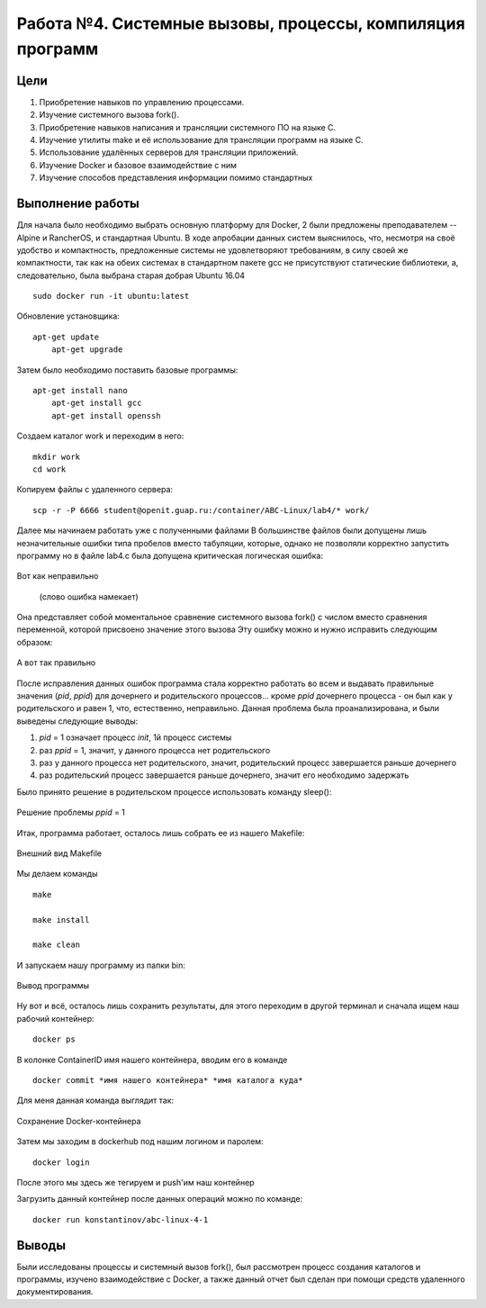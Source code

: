 .. labs documentation master file, created by
   sphinx-quickstart on Wed Apr 25 22:47:27 2018.
   You can adapt this file completely to your liking, but it should at least
   contain the root `toctree` directive.

Работа №4. Системные вызовы, процессы, компиляция программ
===========================================================

Цели
^^^^
1) Приобретение навыков по управлению процессами.
2) Изучение системного вызова fork().
3) Приобретение навыков написания и трансляции системного ПО на языке C.
4) Изучение утилиты make и её использование для трансляции программ на языке C.
5) Использование удалённых серверов для трансляции приложений.
6) Изучение Docker и базовое взаимодействие с ним
7) Изучение способов представления информации помимо стандартных

Выполнение работы
^^^^^^^^^^^^^^^^^

Для начала было необходимо выбрать основную платформу для Docker, 2 были предложены преподавателем -- Alpine и RancherOS, 
и стандартная Ubuntu. В ходе апробации данных систем выяснилось, что, несмотря на своё удобство и компактность, предложенные системы 
не удовлетворяют требованиям, в силу своей же компактности, так как на обеих системах в стандартном пакете gcc не присутствуют
статические библиотеки, а, следовательно, была выбрана старая добрая Ubuntu 16.04 ::

    sudo docker run -it ubuntu:latest

.. Для облегчения работы с Docker я добавил его в группу исключений sudo
   sudo usermod -a -G docker pavel


Обновление установщика::

    apt-get update
	apt-get upgrade
	

Затем было необходимо поставить базовые программы::

    apt-get install nano
	apt-get install gcc
	apt-get install openssh

Создаем каталог work и переходим в него::

	mkdir work
	cd work
	
Копируем файлы с удаленного сервера::

	scp -r -P 6666 student@openit.guap.ru:/container/ABC-Linux/lab4/* work/

Далее мы начинаем работать уже с полученными файлами
В большинстве файлов были допущены лишь незначительные ошибки типа пробелов вместо табуляции, которые, однако 
не позволяли корректно запустить программу
но в файле lab4.c была допущена критическая логическая ошибка:

.. figure:: https://github.com/Yohitman/labs/blob/master/_static/1.PNG?raw=true
       :scale: 100 %
       :align: center

       Вот как неправильно
	   
	   (слово ошибка намекает)

Она представляет собой моментальное сравнение системного вызова fork() с числом вместо сравнения переменной, 
которой присвоено значение этого вызова
Эту ошибку можно и нужно исправить следующим образом:

.. figure:: https://github.com/Yohitman/labs/blob/master/_static/2.PNG?raw=true
       :scale: 100 %
       :align: center

       А вот так правильно 


После исправления данных ошибок программа стала корректно работать во всем
и выдавать правильные значения (*pid*, *ppid*) для дочернего и родительского процессов... кроме *ppid* дочернего процесса -
он был как у родительского и равен 1, что, естественно, неправильно.
Данная проблема была проанализирована, и были выведены следующие выводы:

1) *pid* = 1 означает процесс *init*, 1й процесс системы
2) раз *ppid* = 1, значит, у данного процесса нет родительского
3) раз у данного процесса нет родительского, значит, родительский процесс завершается раньше дочернего
4) раз родительский процесс завершается раньше дочернего, значит его необходимо задержать

Было принято решение в родительском процессе использовать команду sleep():

.. figure:: https://github.com/Yohitman/labs/blob/master/_static/3.PNG?raw=true
       :scale: 100 %
       :align: center

       Решение проблемы *ppid* = 1 

Итак, программа работает, осталось лишь собрать ее из нашего Makefile:

.. figure:: https://github.com/Yohitman/labs/blob/master/_static/4.PNG?raw=true
       :scale: 100 %
       :align: center

       Внешний вид Makefile 

Мы делаем команды ::

		make
		
		make install
		
		make clean
		
И запускаем нашу программу из папки bin:

.. figure:: https://github.com/Yohitman/labs/blob/master/_static/5.PNG?raw=true
       :scale: 100 %
       :align: center

       Вывод программы
	   
Ну вот и всё, осталось лишь сохранить результаты, для этого переходим в другой терминал и сначала ищем наш рабочий контейнер::

	docker ps

В колонке ContainerID имя нашего контейнера, вводим его в команде ::
 
	docker commit *имя нашего контейнера* *имя каталога куда*

Для меня данная команда выглядит так:

.. figure:: https://github.com/Yohitman/labs/blob/master/_static/6.PNG?raw=true
       :scale: 100 %
       :align: center

       Сохранение Docker-контейнера
	   
Затем мы заходим в dockerhub под нашим логином и паролем::

	docker login
	
После этого мы здесь же тегируем и push'им наш контейнер

	   
Загрузить данный контейнер после данных операций можно по команде::

	docker run konstantinov/abc-linux-4-1
	   
Выводы 
^^^^^^

Были исследованы процессы и системный вызов fork(), был рассмотрен процесс создания каталогов и программы, изучено взаимодействие
с Docker, а также данный отчет был сделан при помощи средств удаленного документирования.
	   





